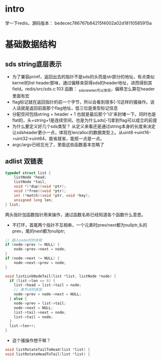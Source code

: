* intro
学一下redis，源码版本： bedecec786767b84215f4002a02d18110585915a

* 基础数据结构
** sds string底层表示
   + 为了兼容printf，返回出去的指针不是sds的头而是str部分的地址，有点类似kernel的list header那味，通过偏移来获得sds的header地址，进而得到其field。redis/src/sds.c:103 函数： _sdsnewlen可以体现，偏移怎么算在header里面有宏
   + flag标记就在返回指针的前一个字节，所以会看到很多[-1]这样的骚操作。说人话就是返回前面那个flag地址，低三位是类型标记信息
   + 分配空间包括string + header + 1 也就是最后那个'\0'来封堵一下。同时也是flat的，头+string+1是连续空间，也是为什么sds[-1]拿到flag可以成立的前提
   + 为什么要定义好几个sds类型？ 从定义来看还是通过string本身的长度来决定让sdsheader更小一点，体现在len/alloc的数据类型上。从uint8->uint16->uint32->uint64，能省就省，能抠一点是一点。
   + argc/argv已经忘光了，里面这些函数基本忽略了
** adlist 双链表
#+begin_src c
typedef struct list {
    listNode *head;
    listNode *tail;
    void *(*dup)(void *ptr);
    void (*free)(void *ptr);
    int (*match)(void *ptr, void *key);
    unsigned long len;
} list;
#+end_src
  两头指针加函数指针用来操作，通过函数名称已经知道各个函数什么意思。
  + 不打环，首尾两个指针不互相串，一个元素时prev/next都为nullptr,头的prev，尾的next都为nullptr;
#+begin_src c
  // 插入node时的体现
  if (node->prev != NULL) {
      node->prev->next = node;
  }
  if (node->next != NULL) {
      node->next->prev = node;
  }
#+end_src
#+begin_src c
  void listLinkNodeTail(list *list, listNode *node) {
    if (list->len == 0) {
      list->head = list->tail = node;
      // 单节点的体现
      node->prev = node->next = NULL;
    } else {
      node->prev = list->tail;
      node->next = NULL;
      list->tail->next = node;
      list->tail = node;
    }
    list->len++;
  }
#+end_src
  + 这个骚操作想干嘛？
#+begin_src c
void listRotateTailToHead(list *list) {
void listRotateHeadToTail(list *list) {
#+end_src
